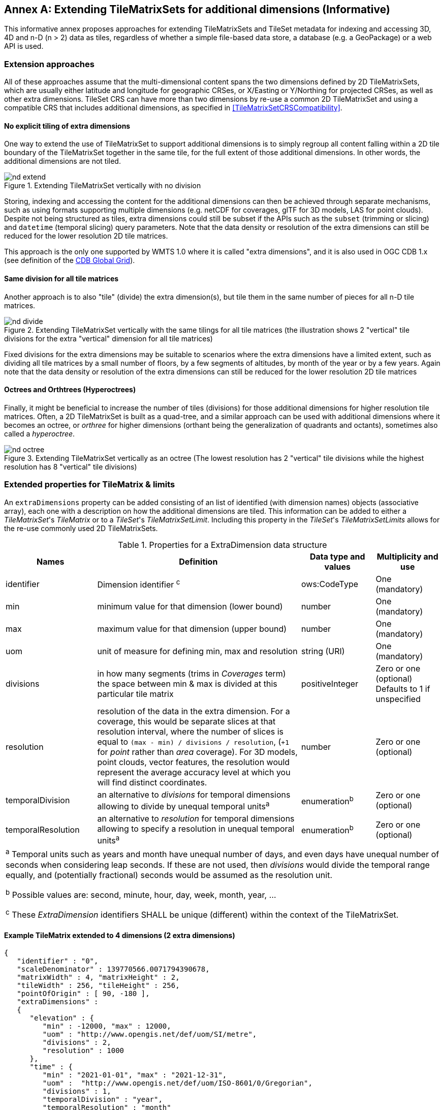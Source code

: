 [appendix]
[[annex-extending-additional-dimensinos]]
:appendix-caption: Annex
== Extending TileMatrixSets for additional dimensions (Informative)

This informative annex proposes approaches for extending TileMatrixSets and TileSet metadata for indexing and accessing 3D, 4D and n-D (n > 2) data as tiles,
regardless of whether a simple file-based data store, a database (e.g. a GeoPackage) or a web API is used.

=== Extension approaches

All of these approaches assume that the multi-dimensional content spans the two dimensions defined by 2D TileMatrixSets, which are
usually either latitude and longitude for geographic CRSes, or X/Easting or Y/Northing for projected CRSes, as well as other extra dimensions.  TileSet CRS can have more than two dimensions by re-use a common 2D TileMatrixSet and using a compatible CRS that includes
additional dimensions, as specified in <<TileMatrixSetCRSCompatibility>>.

==== No explicit tiling of extra dimensions

One way to extend the use of TileMatrixSet to support additional dimensions is to simply regroup all content falling within a 2D tile boundary of the
TileMatrixSet together in the same tile, for the full extent of those additional dimensions. In other words, the additional dimensions are not tiled.

[#img_nd_extend,reftext='{figure-caption} {counter:figure-num}']
.Extending TileMatrixSet vertically with no division
image::figures/nd-extend.png[]

Storing, indexing and accessing the content for the additional dimensions can then be achieved through separate mechanisms, such as using formats
supporting multiple dimensions (e.g. netCDF for coverages, glTF for 3D models, LAS for point clouds). Despite not being structured as tiles, extra dimensions could still be subset if the APIs such as
the `subset` (trimming or slicing) and `datetime` (temporal slicing) query parameters.
Note that the data density or resolution of the extra dimensions can still be reduced for the lower resolution 2D tile matrices.

This approach is the only one supported by WMTS 1.0 where it is called "extra dimensions",
and it is also used in OGC CDB 1.x (see definition of the <<cdb-global-grid-tilematrixset-definition, CDB Global Grid>>).

==== Same division for all tile matrices

Another approach is to also "tile" (divide) the extra dimension(s), but tile them in the same number of pieces for all n-D tile matrices.

[#img_nd_divide,reftext='{figure-caption} {counter:figure-num}']
.Extending TileMatrixSet vertically with the same tilings for all tile matrices (the illustration shows 2 "vertical" tile divisions for the extra "vertical" dimension for all tile matrices)
image::figures/nd-divide.png[]

Fixed divisions for the extra dimensions may be suitable to scenarios where the extra dimensions have a limited extent, such as
dividing all tile matrices by a small number of floors, by a few segments of altitudes, by month of the year or by a few years.
Again note that the data density or resolution of the extra dimensions can still be reduced for the lower resolution 2D tile matrices

==== Octrees and Orthtrees (Hyperoctrees)

Finally, it might be beneficial to increase the number of tiles (divisions) for those additional dimensions for higher resolution tile matrices.
Often, a 2D TileMatrixSet is built as a quad-tree, and a similar approach can be used with additional dimensions where it becomes an octree,
or _orthree_ for higher dimensions (orthant being the generalization of quadrants and octants), sometimes also called a _hyperoctree_.

[#img_nd_octree,reftext='{figure-caption} {counter:figure-num}']
.Extending TileMatrixSet vertically as an octree (The lowest resolution has 2 "vertical" tile divisions while the highest resolution has 8 "vertical" tile divisions)
image::figures/nd-octree.png[]

=== Extended properties for TileMatrix & limits

An `extraDimensions` property can be added consisting of an list of identified (with dimension names) objects (associative array), each one with a description on how the additional
dimensions are tiled. This information can be added to either a _TileMatrixSet_'s _TileMatrix_ or to a _TileSet_'s _TileMatrixSetLimit_.
Including this property in the _TileSet_'s _TileMatrixSetLimits_ allows for the re-use commonly used 2D TileMatrixSets.

[#nd-extensions-fields,reftext='{table-caption} {counter:table-num}']
.Properties for a ExtraDimension data structure
[width="100%",cols="21%,47%,17%,15%",options="header"]
|===
| Names | Definition | Data type and values | Multiplicity and use
| identifier | Dimension identifier ^c^ | ows:CodeType | One (mandatory)
| min | minimum value for that dimension (lower bound) | number | One (mandatory)
| max | maximum value for that dimension (upper bound) | number | One (mandatory)
| uom | unit of measure for defining min, max and resolution | string (URI) | One (mandatory)
| divisions | in how many segments (trims in _Coverages_ term) the space between min & max is divided at this particular tile matrix | positiveInteger | Zero or one (optional) Defaults to 1 if unspecified
| resolution | resolution of the data in the extra dimension. For a coverage, this would be separate slices at that resolution interval, where the number of slices is equal to `(max - min) / divisions / resolution`, (`+1` for _point_ rather than _area_ coverage). For 3D models, point clouds, vector features, the resolution would represent the average accuracy level at which you will find distinct coordinates. | number | Zero or one (optional)
| temporalDivision   | an alternative to _divisions_ for temporal dimensions allowing to divide by unequal temporal units^a^ | enumeration^b^ | Zero or one (optional)
| temporalResolution | an alternative to _resolution_ for temporal dimensions allowing to specify a resolution in unequal temporal units^a^ | enumeration^b^ | Zero or one (optional)
4+| ^a^ Temporal units such as years and month have unequal number of days, and even days have unequal number of seconds when considering leap seconds.
If these are not used, then _divisions_ would divide the temporal range equally, and (potentially fractional) seconds would be assumed as the resolution unit.

^b^ Possible values are: second, minute, hour, day, week, month, year, ...

^c^ These _ExtraDimension_ identifiers SHALL be unique (different) within the context of the TileMatrixSet.

|===

==== Example TileMatrix extended to 4 dimensions (2 extra dimensions)

[source, json]
----
{
   "identifier" : "0",
   "scaleDenominator" : 139770566.0071794390678,
   "matrixWidth" : 4, "matrixHeight" : 2,
   "tileWidth" : 256, "tileHeight" : 256,
   "pointOfOrigin" : [ 90, -180 ],
   "extraDimensions" :
   {
      "elevation" : {
         "min" : -12000, "max" : 12000,
         "uom" : "http://www.opengis.net/def/uom/SI/metre",
         "divisions" : 2,
         "resolution" : 1000
      },
      "time" : {
         "min" : "2021-01-01", "max" : "2021-12-31",
         "uom" :  "http://www.opengis.net/def/uom/ISO-8601/0/Gregorian",
         "divisions" : 1,
         "temporalDivision" : "year",
         "temporalResolution" : "month"
      }
   }
}
----

In this example the low-resolution overview tile matrix would feature 4 x 2 x 2 x 1 (16) tiles,
each containing e.g. a 4+D coverage (a tile may contain additional dimensions beyond what is specified in the TileMatrixSet)
with 256 x 256 x 12 x 12 values (equivalent to 144 regular 2D lat/lon slices or tiles).

This _extraDimensions_ property supports any of the three approaches proposed above:

- The first approach (no explicit tiling of extra dimensions) does not strictly require this _extraDimensions_ property,
but may benefit from the ability to explicitly list the available dimensions and their extent, and to also specify a different _resolution_ at each tile matrix.
- The second approach (same division for all tile matrices) is handled by specifying the same _divisions_ value for all tile matrices.
Note that the _resolution_ may still differ.
- For the third approach (octrees and orthtrees), both the _divisions_ and _resolution_ properties would differ for each tile matrix.

=== Data contained in tiles

==== Vector Features

Many vector formats support geometry with an extra coordinate for the depth dimension to allow defining
3D geometry for simple features such as points, lines and polygons.
Some formats may also explicitly support defining solids such as polyhedrons.
Different approaches can be used to tile those features, e.g. picking one of the three aforementioned ways to divide (or not divide) those extra dimensions,
and deciding whether to clip the features at tile boundaries (potentially marking artificial segments
to facilitate reconstruction) or allow them to spill onto neighboring tiles so as to preserve the features whole. For formats that do not allow extra dimensions, properties that are not supposed to be spatial may contain coordinates (temporal).

==== Coverages

Coverage tiles can contain additional dimensions, which may or may not have gone through a trim operation.
A precise subset operation corresponds to each of the three proposed approach, which would also typically make use of a re-scaling (downsampling)
operation as well to produce the lower resolution tiles.

==== Point Clouds

Point cloud data can be stored in tiles based on TileMatrixSets extended to 3D space, and thinned for lower resolution tile matrices.
High-resolution point clouds would benefit from dividing the vertical dimension (using the second or third approach).

==== Point Features instantiating 3D models

One way to define 3D environments is to define 3D models in local 3D space and then instantiate them once or more by geo-referencing them
and orienting them (i.e. defining a _GeoPose_). This can be accomplished by the use of point features and optional orientation and/or scaling property
(which could either consist of a single or multiple values, e.g. only allowing yaw orientation or scaling all dimensions by the same factor, or
also allowing to pitch and roll orientation, or separately scale the x, y and z dimensions).
In CDB 1.x, this approach is used for both geo-typical as well as for geo-specific models.

It is especially suitable for shared geo-typical models which are defined only once and re-used many times, including in multiple tiles,
for example to build forests re-using models of trees while varying their sizes and orientations.
Such models (and potentially their textures as well) would then need to be accessible separately from the tiling hierarchy.
For example, vector tiles could be available as usual at, e.g.:

    trees/tiles/GNOSISGlobalGrid/13/5200/5715.json
    trees/tiles/GNOSISGlobalGrid/13/5200/5715.mvt

while referencing shared 3D models, available at `models/{modelId}` and textures at `textures/{textureId}`, e.g.:

    trees/models/coniferous_tree01.glb
    trees/models/coniferous_tree01.e3d
    trees/textures/1.jpg

A specific schema can be defined for position, orientation (e.g. yaw, pitch, roll), and scale (x, y, z), and a feature encoded as GeoJSON could look like:

[source,json]
----
 {
    "type" : "Feature",
    "id" : 1175,
    "geometry" :
    {
       "type" : "Point",
       "coordinates" : [ -117.1577729394728, 32.8687124736055, 0 ]
    },
    "properties" :
    {
       "modelId" : "coniferous_tree01",
       "modelScale" : [ 1.0, 0.8, 1.1 ],
       "modelOrientation" : [ 323.0, 0, 0 ]
    }
 }
----

The vertical position could either be relative to the terrain, to facilitate the use of different elevation models, or absolute coordinates in the CRS
(e.g. relative to the WGS84 spheroid).

With this approach, only the points are clipped to the tile's boundary, while the models themselves may extend beyond.
Techniques could be used to manage handling this scenario, such as still including the points from neighboring tiles spilling into the current tile,
but flagging them as such.

==== Batched 3D Models

Another approach is to define a single 3D mesh batching all content within the tile.
This approach is used by _3D Tiles_ and _i3s_ tilesets.

This could either clip the geometry exactly at the tile's boundary, or allow spilling onto the neighboring tiles,
in which case information about the precise 3D bounding volume of the tile's content can come in handy.

Ideally, the mesh is defined with the center of the tile (e.g latitude, longitude and spheroid height) as the local origin, with the local axes
lined up to the TileMatrixSet axes and the vertical axis orthogonal to them, and no separate geo-referencing or orientation information is required.
This way, a tile from anywhere in the world opened in a 3D model viewer or editor would always have for example its buildings appear properly oriented upwards.

It is also useful to identify which portions of the mesh (e.g. triangles or faces) make up a particular features, e.g. the terrain,
or a particular building, if supported by the 3D model format.
The tiles batching 3D models can then follow the regular TileMatrixSet hierarchy. As an example the following paths could offer glTF, E3D and
(_3D Tiles_) Batched 3D Model (consisting of glTF plus a header including e.g. a feature table) containing all buildings in a particular tile:

    buildings/tiles/GNOSISGlobalGrid/13/5200/5715.glb
    buildings/tiles/GNOSISGlobalGrid/13/5200/5715.e3d
    buildings/tiles/GNOSISGlobalGrid/13/5200/5715.b3dm

=== Relationship with _3D Tiles_ and _i3s_

The _3D Tiles_ and _i3s_ OGC community standards describe Bounding Volume Hierarchies (BVH) of 3D data.
Those BVH _tilesets_ allow dimensions of each tile to differ.
While a TileMatrixSet can be used as the basis for producing _3D Tiles_ or _i3s_ BVH tilesets,
not all _3D Tiles_ or _i3s_ tilesets need to be based on a TileMatrixSet.

When deciding on the use of a TileMatrixSet to define such tilesets, the space is partitioned exactly the same way,
regardless of the content within that space.
This has the advantage of allowing to deterministically access data for a particular portion of space from a fixed location irrespective of
what or how much data may be contained in that space.

An alternative approach allowed by BVH is to distribute the data in tiles based on density, with the objective to balance the amount of data per tile,
reducing the overhead of having many tiles where data is sparse, while avoiding a heavy load per tile in dense areas.

3D datasets based on a TileMatrixSet can be distributed as tiles just like 2D tilesets instead (or in addition to) as
Bounding Volume Hierarchies (e.g. 3D Tiles and/or i3s), where the latter can simply reference the former
(e.g. linking to _.b3dm_ files organized in TileMatrixSet paths).
